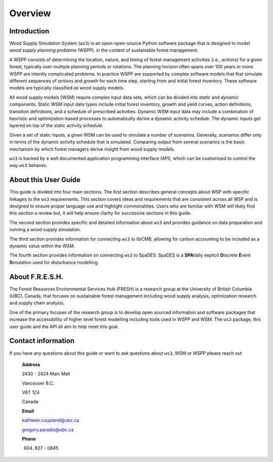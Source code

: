 ****************************
Overview
****************************

Introduction
================

Wood Supply Simulation System (``ws3``) is an open-open-source Python software package that is designed to model *wood supply planning problems* (WSPP), in the context of  sustainable forest management. 

A WSPP consists of determining the location, nature, and timing of forest management activities (i.e., *actions*) for a given forest, typically over multiple planning periods or rotations. The planning horizon often spans over 100 years or more. WSPP are intently complicated problems. In practice WSPP are supported by complex software models that that simulate different sequences of *actions* and *growth* for each time step, starting from and initial forest inventory. These software models are typically classified as wood supply models.

All wood supply models (WSM) require complex input data sets, which can be divided into *static* and *dynamic* components. Static WSM input data types include initial forest inventory, growth and yield curves, action definitions, transition definitions, and a schedule of prescribed activities. Dynamic WSM input data may include a combination of heuristic and optimization-based processes to automatically derive a dynamic activity schedule. The dynamic inputs get layered on top of the static activity schedule.

Given a set of static inputs, a given WSM can be used to simulate a number of *scenarios*. Generally, scenarios differ only in terms of the dynamic activity schedule that is simulated. Comparing output from several scenarios is the basic mechanism by which forest managers derive insight from wood supply models.

``ws3`` is backed by a well documented application programming interface (API), which can be customized to control the way ``ws3`` behaves. 

About this User Guide
================

This guide is divided into four main sections. The first section describes general concepts about WSP with specific linkages to the ``ws3`` requirements. This section covers ideas and requirements that are consistent across all WSP and is designed to ensure proper language use and highlight commonalities. Users who are familiar with WSM will likely find this section a review but, it will help ensure clarity for successive sections in this guide. 

The second section provides specific and detailed information about ``ws3`` and provides guidance on data preparation and running a wood supply simulation. 

The third section provides information for connecting ``ws3`` to libCMB, allowing for carbon accounting to be included as a dynamic value within the WSM. 

The fourth section provides information on connecting ``ws3`` to SpaDES. SpaDES is a **SPA**\ tially explicit **D**\ iscrete **E**\ vent **S**\ imulation used for disturbance modelling.  

About F.R.E.S.H.
==========================

The Forest Resources Environmental Services Hub (FRESH) is a research group at the University of British Columbia (UBC), Canada, that focuses on sustainable forest management including wood supply analysis, optimization research and supply chain analysis. 

One of the primary focuses of the research group is to develop open sourced information and software packages that increase the accessibility of higher level forest modelling including tools used in WSPP and WSM. The ``ws3`` package, this user guide and the API all aim to help meet this goal. 

Contact information
==========================

If you have any questions about this guide or want to ask questions about ``ws3``, WSM or WSPP please reach out

	**Address**
	
	2430 - 2424 Main Mall
	
	Vancouver B.C.
	
	V6T 1Z4
	
	Canada
	
	**Email**
	
	kathleen.coupland@ubc.ca
	
	gregory.paradis@ubc.ca
	
	**Phone**
	
	(604) 827 - 0845
	
 
